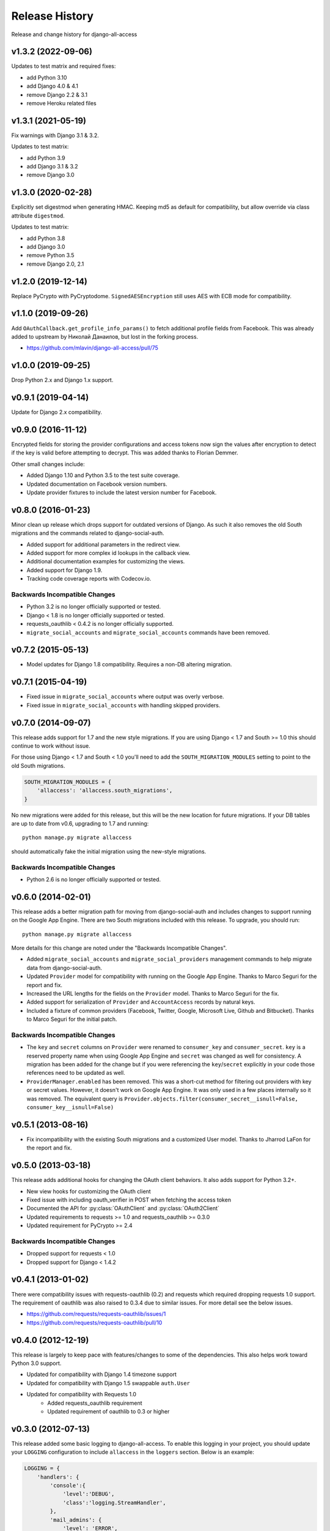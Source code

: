Release History
====================================

Release and change history for django-all-access


v1.3.2 (2022-09-06)
-----------------------------------

Updates to test matrix and required fixes:

- add Python 3.10
- add Django 4.0 & 4.1
- remove Django 2.2 & 3.1
- remove Heroku related files


v1.3.1 (2021-05-19)
-----------------------------------

Fix warnings with Django 3.1 & 3.2.

Updates to test matrix:

- add Python 3.9
- add Django 3.1 & 3.2
- remove Django 3.0


v1.3.0 (2020-02-28)
-----------------------------------

Explicitly set digestmod when generating HMAC.
Keeping md5 as default for compatibility, but allow override via class
attribute ``digestmod``.

Updates to test matrix:

- add Python 3.8
- add Django 3.0
- remove Python 3.5
- remove Django 2.0, 2.1


v1.2.0 (2019-12-14)
-----------------------------------

Replace PyCrypto with PyCryptodome.
``SignedAESEncryption`` still uses AES with ECB mode for compatibility.


v1.1.0 (2019-09-26)
-----------------------------------

Add ``OAuthCallback.get_profile_info_params()`` to fetch additional profile
fields from Facebook. This was already added to upstream by Николай Данаилов,
but lost in the forking process.

- https://github.com/mlavin/django-all-access/pull/75


v1.0.0 (2019-09-25)
-----------------------------------

Drop Python 2.x and Django 1.x support.


v0.9.1 (2019-04-14)
-----------------------------------

Update for Django 2.x compatibility.


v0.9.0 (2016-11-12)
-----------------------------------

Encrypted fields for storing the provider configurations and access tokens
now sign the values after encryption to detect if the key is valid before
attempting to decrypt. This was added thanks to Florian Demmer.

Other small changes include:

- Added Django 1.10 and Python 3.5 to the test suite coverage.
- Updated documentation on Facebook version numbers.
- Update provider fixtures to include the latest version number for Facebook.


v0.8.0 (2016-01-23)
-----------------------------------

Minor clean up release which drops support for outdated versions of Django. As
such it also removes the old South migrations and the commands related to
django-social-auth.

- Added support for additional parameters in the redirect view.
- Added support for more complex id lookups in the callback view.
- Additional documentation examples for customizing the views.
- Added support for Django 1.9.
- Tracking code coverage reports with Codecov.io.


Backwards Incompatible Changes
__________________________________

- Python 3.2 is no longer officially supported or tested.
- Django < 1.8 is no longer officially supported or tested.
- requests_oauthlib < 0.4.2 is no longer officially supported.
- ``migrate_social_accounts`` and ``migrate_social_accounts`` commands have been removed.


v0.7.2 (2015-05-13)
------------------------------------

- Model updates for Django 1.8 compatibility. Requires a non-DB altering migration.


v0.7.1 (2015-04-19)
------------------------------------

- Fixed issue in ``migrate_social_accounts`` where output was overly verbose.
- Fixed issue in ``migrate_social_accounts`` with handling skipped providers.


v0.7.0 (2014-09-07)
------------------------------------

This release adds support for 1.7 and the new style migrations. If you are using Django < 1.7
and South >= 1.0 this should continue to work without issue.

For those using Django < 1.7 and South < 1.0 you'll need
to add the ``SOUTH_MIGRATION_MODULES`` setting to point to the old South migrations.

.. code-block:: python

    SOUTH_MIGRATION_MODULES = {
        'allaccess': 'allaccess.south_migrations',
    }

No new migrations were added for this release, but this will be the new location for future migrations. If your
DB tables are up to date from v0.6, upgrading to 1.7 and running::

    python manage.py migrate allaccess

should automatically fake the initial migration using the new-style migrations.


Backwards Incompatible Changes
__________________________________

- Python 2.6 is no longer officially supported or tested.


v0.6.0 (2014-02-01)
------------------------------------

This release adds a better migration path for moving from django-social-auth and includes changes to support
running on the Google App Engine. There are two South migrations included with this release. To upgrade, you should run::

    python manage.py migrate allaccess

More details for this change are noted under the "Backwards Incompatible Changes".

- Added ``migrate_social_accounts`` and ``migrate_social_providers`` management commands to help migrate data from django-social-auth.
- Updated ``Provider`` model for compatibility with running on the Google App Engine. Thanks to Marco Seguri for the report and fix.
- Increased the URL lengths for the fields on the ``Provider`` model. Thanks to Marco Seguri for the fix.
- Added support for serialization of ``Provider`` and ``AccountAccess`` records by natural keys.
- Included a fixture of common providers (Facebook, Twitter, Google, Microsoft Live, Github and Bitbucket). Thanks to Marco Seguri for the initial patch.


Backwards Incompatible Changes
__________________________________

- The ``key`` and ``secret`` columns on ``Provider`` were renamed to ``consumer_key`` and ``consumer_secret``. ``key`` is a reserved property
  name when using Google App Engine and ``secret`` was changed as well for consistency. A migration has been added for the change but
  if you were referencing the ``key``/``secret`` explicitly in your code those references need to be updated as well.
- ``ProviderManager.enabled`` has been removed. This was a short-cut method for filtering out providers with key or secret values. However,
  it doesn't work on Google App Engine. It was only used in a few places internally so it was removed. The equivalent query is
  ``Provider.objects.filter(consumer_secret__isnull=False, consumer_key__isnull=False)``


v0.5.1 (2013-08-16)
------------------------------------

- Fix incompatibility with the existing South migrations and a customized User model. Thanks to Jharrod LaFon for the report and fix.


v0.5.0 (2013-03-18)
------------------------------------

This release adds additional hooks for changing the OAuth client behaviors. It also
adds support for Python 3.2+.

- New view hooks for customizing the OAuth client
- Fixed issue with including oauth_verifier in POST when fetching the access token
- Documented the API for :py:class:`OAuthClient` and :py:class:`OAuth2Client`
- Updated requirements to requests >= 1.0 and requests_oauthlib >= 0.3.0
- Updated requirement for PyCrypto >= 2.4

Backwards Incompatible Changes
__________________________________

- Dropped support for requests < 1.0
- Dropped support for Django < 1.4.2


v0.4.1 (2013-01-02)
------------------------------------

There were compatibility issues with requests-oauthlib (0.2) and requests which
required dropping requests 1.0 support. The requirement of oauthlib was also raised
to 0.3.4 due to similar issues. For more detail see the below issues.

- https://github.com/requests/requests-oauthlib/issues/1
- https://github.com/requests/requests-oauthlib/pull/10


v0.4.0 (2012-12-19)
------------------------------------

This release is largely to keep pace with features/changes to some of the
dependencies. This also helps work toward Python 3.0 support.

- Updated for compatibility with Django 1.4 timezone support
- Updated for compatibility with Django 1.5 swappable ``auth.User``
- Updated for compatibility with Requests 1.0
    - Added requests_oauthlib requirement
    - Updated requirement of oauthlib to 0.3 or higher


v0.3.0 (2012-07-13)
------------------------------------

This release added some basic logging to django-all-access. To enable this logging
in your project, you should update your ``LOGGING`` configuration to include
``allaccess`` in the ``loggers`` section. Below is an example:

.. code-block:: python

    LOGGING = {
        'handlers': {
            'console':{
                'level':'DEBUG',
                'class':'logging.StreamHandler',
            },
            'mail_admins': {
                'level': 'ERROR',
                'class': 'django.utils.log.AdminEmailHandler',
                'filters': ['special']
            }
        },
        'loggers': {
            'django.request': {
                'handlers': ['mail_admins', ],
                'level': 'ERROR',
                'propagate': True,
            },
            'allaccess': {
                'handlers': ['console', ],
                'level': 'INFO',
            }
        }
    }

For more information on logging please see the
`Django documentation <https://docs.djangoproject.com/en/stable/topics/logging/>`_
or the `Python documentation <http://docs.python.org/library/logging.html>`_.


Features
_________________

- Added access to simple API wrapper through the ``AccountAccess`` model
- Added state parameter for OAuth 2.0 by default
- Added basic error logging to OAuth clients and views
- Added contributing guide and mailing list info


v0.2.1 (2012-06-29)
------------------------------------

Bug Fixes
_________________

- Fixes missing Content-Length header when requesting OAuth 2.0 access token


v0.2.0 (2012-06-24)
------------------------------------

There are two South migrations included with this release. To upgrade you should run::

    python manage.py migrate allaccess

If you are not using South, you will not need to change your database schema because
the underlying field type did not change. However, you should re-save all existing
``AccountAccess`` instances to ensure that their access tokens go through the encryption step

.. code-block:: python

    from allaccess.models import AccountAccess

    for access in AccountAccess.objects.all():
        access.save()


Features
_________________

- ``OAuthRedirect`` view can now specify a callback URL
- ``OAuthRedirect`` view can now specify additional permissions
- Context processor for adding enabled providers to the template context
- User access tokens are stored with AES encryption
- Documentation on customizing the view workflow behaviors
- Travis CI integration

Bug Fixes
_________________

- Fixed OAuth2Client to include ``grant_type`` parameter when requesting access token
- Fixed OAuth2Client to match current OAuth draft for access token response as well as legacy response from Facebook


Backwards Incompatible Changes
__________________________________

- Moving the construction on the callback from the client to the view changed the signature of the client ``get_redirect_url``, ``get_redirect_args``, ``get_request_token`` (OAuth 1.0 only) and ``get_access_token`` to include the callback. These are largely internal functions and likely will not impact existing applications.
- The ``AccountAccess.access_token`` field was changed from a plain text field to an encrypted field. See previous note on migrating this data.


v0.1.1 (2012-06-22)
------------------------------------

- Fixed bug with passing incorrect callback parameter for OAuth 1.0
- Additional documentation on configuring ``LOGIN_URL`` and ``LOGIN_REDIRECT_URL``
- Additional view tests
- Handled poor ``LOGIN_URL`` and ``LOGIN_REDIRECT_URL`` settings in view tests


v0.1.0 (2012-06-21)
------------------------------------

- Initial public release.

